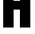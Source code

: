 SplineFontDB: 3.2
FontName: 0001_0001.ttf
FullName: Untitled60
FamilyName: Untitled60
Weight: Regular
Copyright: Copyright (c) 2022, 
UComments: "2022-6-25: Created with FontForge (http://fontforge.org)"
Version: 001.000
ItalicAngle: 0
UnderlinePosition: -100
UnderlineWidth: 50
Ascent: 800
Descent: 200
InvalidEm: 0
LayerCount: 2
Layer: 0 0 "Back" 1
Layer: 1 0 "Fore" 0
XUID: [1021 162 2050247783 15625688]
OS2Version: 0
OS2_WeightWidthSlopeOnly: 0
OS2_UseTypoMetrics: 1
CreationTime: 1656144971
ModificationTime: 1656144971
OS2TypoAscent: 0
OS2TypoAOffset: 1
OS2TypoDescent: 0
OS2TypoDOffset: 1
OS2TypoLinegap: 0
OS2WinAscent: 0
OS2WinAOffset: 1
OS2WinDescent: 0
OS2WinDOffset: 1
HheadAscent: 0
HheadAOffset: 1
HheadDescent: 0
HheadDOffset: 1
OS2Vendor: 'PfEd'
DEI: 91125
Encoding: ISO8859-1
UnicodeInterp: none
NameList: AGL For New Fonts
DisplaySize: -48
AntiAlias: 1
FitToEm: 0
BeginChars: 256 1

StartChar: H
Encoding: 72 72 0
Width: 1055
VWidth: 1428
Flags: HW
LayerCount: 2
Fore
SplineSet
626 555 m 1
 429 555 l 1
 429 0 l 1
 101 0 l 1
 101 1365 l 1
 429 1365 l 1
 429 825 l 1
 626 825 l 1
 626 1365 l 1
 954 1365 l 1
 954 0 l 1
 626 0 l 1
 626 555 l 1
EndSplineSet
EndChar
EndChars
EndSplineFont
